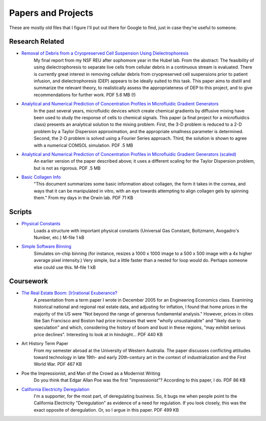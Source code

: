 Papers and Projects
###################

These are mostly old files that I figure I'll put out there for Google to find, just in case they're useful to someone.

Research Related
----------------

* `Removal of Debris from a Cryopreserved Cell Suspension Using Dielectrophoresis <|filename|/static/dielectrophoresis.pdf>`_
    My final report from my NSF REU after sophomore year in the Hubel lab. From the abstract: The feasibility of using 
    dielectrophoresis to separate live cells from cellular debris in a continuous stream is evaluated. There is currently 
    great interest in removing cellular debris from cryopreserved cell suspensions prior to patient infusion, and 
    dielectrophoresis (DEP) appears to be ideally suited to this task. This paper aims to distill and summarize the 
    relevant theory, to realistically assess the appropriateness of DEP to this project, and to give recommendations 
    for further work. PDF 5.6 MB (!) 

* `Analytical and Numerical Prediction of Concentration Profiles in Microfluidic Gradient Generators <|filename|/static/taylor_dispersion_gradients_unscaled.pdf>`_
    In the past several years, microfluidic devices which create chemical gradients by diffusive mixing have been 
    used to study the response of cells to chemical signals. This paper (a final project for a microfluidics class) 
    presents an analytical solution to the mixing problem. First, the 3-D problem is reduced to a 2-D problem by 
    a Taylor Dispersion approximation, and the appropriate smallness parameter is determined. Second, the 2-D 
    problem is solved using a Fourier Series approach. Third, the solution is shown to agree with a numerical 
    COMSOL simulation. PDF .5 MB 

* `Analytical and Numerical Prediction of Concentration Profiles in Microfluidic Gradient Generators (scaled) <|filename|/static/taylor_dispersion_gradients_scaled.pdf>`_
    An earlier version of the paper described above; it uses a different scaling for the Taylor Dispersion 
    problem, but is not as rigorous. PDF .5 MB 

* `Basic Collagen Info <|filename|/static/collagen.pdf>`_
    "This document summarizes some basic information about collagen, the form it takes in the cornea, and ways that 
    it can be manipulated in vitro, with an eye towards attempting to align collagen gels by spinning them." From 
    my days in the Orwin lab. PDF 71 KB 

Scripts
-------

* `Physical Constants <|filename|/static/initializephysicalconstants.m>`_
    Loads a structure with important physical constants (Universal Gas Constant, Boltzmann, Avogadro's Number, 
    etc.) M-file 1 kB 

* `Simple Software Binning <|filename|/static/swbin.m>`_
    Simulates on-chip binning (for instance, resizes a 1000 x 1000 image to a 500 x 500 image with a 4x higher 
    average pixel intensity.) Very simple, but a little faster than a nested for loop would do. Perhaps someone 
    else could use this. M-file 1 kB
    
Coursework
----------

* `The Real Estate Boom: [Ir]rational Exuberance? <|filename|/static/realestatebubble.pdf>`_
    A presentation from a term paper I wrote in December 2005 for an Engineering Economics class. Examining 
    historical national and regional real estate data, and adjusting for inflation, I found that home prices 
    in the majority of the US were "Not beyond the range of generous fundamental analysis." However, prices 
    in cities like San Francisco and Boston had price increases that were "wholly unsustainable" and "likely 
    due to speculation" and which, considering the history of boom and bust in these regions, "may exhibit 
    serious price declines". Interesting to look at in hindsight... PDF 440 KB 

* Art History Term Paper
    From my semester abroad at the University of Western Australia. The paper discusses conflicting attitudes 
    toward technology in late 19th- and early 20th-century art in the context of industrialization and the 
    First World War. PDF 467 KB 

* Poe the Impressionist, and Man of the Crowd as a Modernist Writing
    Do you think that Edgar Allan Poe was the first "impressionist"? According to this paper, I do. PDF 86 KB 

* `California Electricity Deregulation <|filename|/static/deregulation.pdf>`_
    I'm a supporter, for the most part, of deregulating business. So, it bugs me when people point to the 
    California Electricity "Deregulation" as evidence of a need for regulation. If you look closely, this 
    was the exact opposite of deregulation. Or, so I argue in this paper. PDF 499 KB  
    
